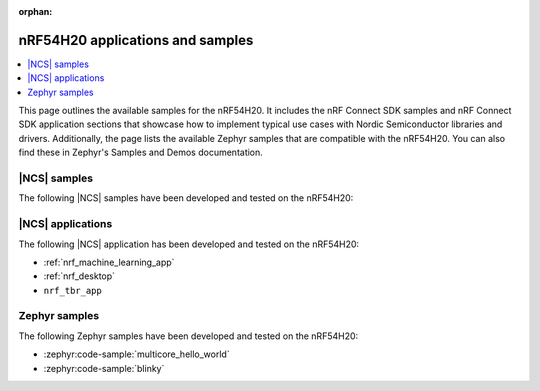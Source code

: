 :orphan:

.. _ug_nrf54h20_app_samples:

nRF54H20 applications and samples
#################################

.. contents::
   :local:
   :depth: 2

This page outlines the available samples for the nRF54H20.
It includes the nRF Connect SDK samples and nRF Connect SDK application sections that showcase how to implement typical use cases with Nordic Semiconductor libraries and drivers.
Additionally, the page lists the available Zephyr samples that are compatible with the nRF54H20.
You can also find these in Zephyr's Samples and Demos documentation.

|NCS| samples
*************

The following |NCS| samples have been developed and tested on the nRF54H20:

|NCS| applications
******************

The following |NCS| application has been developed and tested on the nRF54H20:

* :ref:`nrf_machine_learning_app`
* :ref:`nrf_desktop`
* ``nrf_tbr_app``

Zephyr samples
**************

The following Zephyr samples have been developed and tested on the nRF54H20:

* :zephyr:code-sample:`multicore_hello_world`
* :zephyr:code-sample:`blinky`
